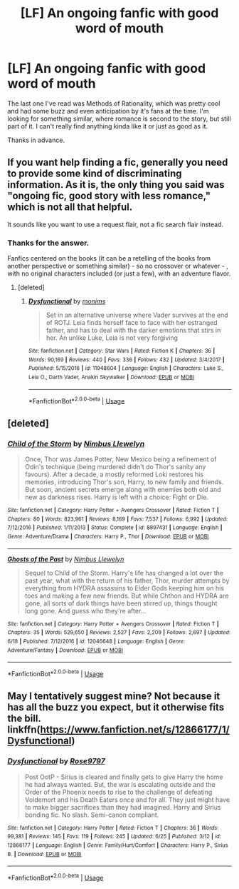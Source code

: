 #+TITLE: [LF] An ongoing fanfic with good word of mouth

* [LF] An ongoing fanfic with good word of mouth
:PROPERTIES:
:Author: Maedhros_
:Score: 0
:DateUnix: 1530508056.0
:DateShort: 2018-Jul-02
:FlairText: Request
:END:
The last one I've read was Methods of Rationality, which was pretty cool and had some buzz and even anticipation by it's fans at the time. I'm looking for something similar, where romance is second to the story, but still part of it. I can't really find anything kinda like it or just as good as it.

Thanks in advance.


** If you want help finding a fic, generally you need to provide some kind of discriminating information. As it is, the only thing you said was "ongoing fic, good story with less romance," which is not all that helpful.

It sounds like you want to use a request flair, not a fic search flair instead.
:PROPERTIES:
:Author: XeshTrill
:Score: 3
:DateUnix: 1530530722.0
:DateShort: 2018-Jul-02
:END:

*** Thanks for the answer.

Fanfics centered on the books (it can be a retelling of the books from another perspective or something similar) - so no crossover or whatever - , with no original characters included (or just a few), with an adventure flavor.
:PROPERTIES:
:Author: Maedhros_
:Score: 1
:DateUnix: 1530549564.0
:DateShort: 2018-Jul-02
:END:

**** [deleted]
:PROPERTIES:
:Score: 1
:DateUnix: 1530812582.0
:DateShort: 2018-Jul-05
:END:

***** [[https://www.fanfiction.net/s/11948604/1/][*/Dysfunctional/*]] by [[https://www.fanfiction.net/u/7490310/monims][/monims/]]

#+begin_quote
  Set in an alternative universe where Vader survives at the end of ROTJ. Leia finds herself face to face with her estranged father, and has to deal with the darker emotions that stirs in her. An unlike Luke, Leia is not very forgiving
#+end_quote

^{/Site/:} ^{fanfiction.net} ^{*|*} ^{/Category/:} ^{Star} ^{Wars} ^{*|*} ^{/Rated/:} ^{Fiction} ^{K} ^{*|*} ^{/Chapters/:} ^{36} ^{*|*} ^{/Words/:} ^{90,169} ^{*|*} ^{/Reviews/:} ^{440} ^{*|*} ^{/Favs/:} ^{336} ^{*|*} ^{/Follows/:} ^{432} ^{*|*} ^{/Updated/:} ^{3/4/2017} ^{*|*} ^{/Published/:} ^{5/15/2016} ^{*|*} ^{/id/:} ^{11948604} ^{*|*} ^{/Language/:} ^{English} ^{*|*} ^{/Characters/:} ^{Luke} ^{S.,} ^{Leia} ^{O.,} ^{Darth} ^{Vader,} ^{Anakin} ^{Skywalker} ^{*|*} ^{/Download/:} ^{[[http://www.ff2ebook.com/old/ffn-bot/index.php?id=11948604&source=ff&filetype=epub][EPUB]]} ^{or} ^{[[http://www.ff2ebook.com/old/ffn-bot/index.php?id=11948604&source=ff&filetype=mobi][MOBI]]}

--------------

*FanfictionBot*^{2.0.0-beta} | [[https://github.com/tusing/reddit-ffn-bot/wiki/Usage][Usage]]
:PROPERTIES:
:Author: FanfictionBot
:Score: 1
:DateUnix: 1530812596.0
:DateShort: 2018-Jul-05
:END:


** [deleted]
:PROPERTIES:
:Score: 1
:DateUnix: 1530515772.0
:DateShort: 2018-Jul-02
:END:

*** [[https://www.fanfiction.net/s/8897431/1/][*/Child of the Storm/*]] by [[https://www.fanfiction.net/u/2204901/Nimbus-Llewelyn][/Nimbus Llewelyn/]]

#+begin_quote
  Once, Thor was James Potter, New Mexico being a refinement of Odin's technique (being murdered didn't do Thor's sanity any favours). After a decade, a mostly reformed Loki restores his memories, introducing Thor's son, Harry, to new family and friends. But soon, ancient secrets emerge along with enemies both old and new as darkness rises. Harry is left with a choice: Fight or Die.
#+end_quote

^{/Site/:} ^{fanfiction.net} ^{*|*} ^{/Category/:} ^{Harry} ^{Potter} ^{+} ^{Avengers} ^{Crossover} ^{*|*} ^{/Rated/:} ^{Fiction} ^{T} ^{*|*} ^{/Chapters/:} ^{80} ^{*|*} ^{/Words/:} ^{823,961} ^{*|*} ^{/Reviews/:} ^{8,169} ^{*|*} ^{/Favs/:} ^{7,537} ^{*|*} ^{/Follows/:} ^{6,992} ^{*|*} ^{/Updated/:} ^{7/12/2016} ^{*|*} ^{/Published/:} ^{1/11/2013} ^{*|*} ^{/Status/:} ^{Complete} ^{*|*} ^{/id/:} ^{8897431} ^{*|*} ^{/Language/:} ^{English} ^{*|*} ^{/Genre/:} ^{Adventure/Drama} ^{*|*} ^{/Characters/:} ^{Harry} ^{P.,} ^{Thor} ^{*|*} ^{/Download/:} ^{[[http://www.ff2ebook.com/old/ffn-bot/index.php?id=8897431&source=ff&filetype=epub][EPUB]]} ^{or} ^{[[http://www.ff2ebook.com/old/ffn-bot/index.php?id=8897431&source=ff&filetype=mobi][MOBI]]}

--------------

[[https://www.fanfiction.net/s/12046648/1/][*/Ghosts of the Past/*]] by [[https://www.fanfiction.net/u/2204901/Nimbus-Llewelyn][/Nimbus Llewelyn/]]

#+begin_quote
  Sequel to Child of the Storm. Harry's life has changed a lot over the past year, what with the return of his father, Thor, murder attempts by everything from HYDRA assassins to Elder Gods keeping him on his toes and making a few new friends. But while Chthon and HYDRA are gone, all sorts of dark things have been stirred up, things thought long gone. And guess who they're after...
#+end_quote

^{/Site/:} ^{fanfiction.net} ^{*|*} ^{/Category/:} ^{Harry} ^{Potter} ^{+} ^{Avengers} ^{Crossover} ^{*|*} ^{/Rated/:} ^{Fiction} ^{T} ^{*|*} ^{/Chapters/:} ^{35} ^{*|*} ^{/Words/:} ^{529,650} ^{*|*} ^{/Reviews/:} ^{2,527} ^{*|*} ^{/Favs/:} ^{2,209} ^{*|*} ^{/Follows/:} ^{2,697} ^{*|*} ^{/Updated/:} ^{6/18} ^{*|*} ^{/Published/:} ^{7/12/2016} ^{*|*} ^{/id/:} ^{12046648} ^{*|*} ^{/Language/:} ^{English} ^{*|*} ^{/Genre/:} ^{Adventure/Fantasy} ^{*|*} ^{/Download/:} ^{[[http://www.ff2ebook.com/old/ffn-bot/index.php?id=12046648&source=ff&filetype=epub][EPUB]]} ^{or} ^{[[http://www.ff2ebook.com/old/ffn-bot/index.php?id=12046648&source=ff&filetype=mobi][MOBI]]}

--------------

*FanfictionBot*^{2.0.0-beta} | [[https://github.com/tusing/reddit-ffn-bot/wiki/Usage][Usage]]
:PROPERTIES:
:Author: FanfictionBot
:Score: 0
:DateUnix: 1530515798.0
:DateShort: 2018-Jul-02
:END:


** May I tentatively suggest mine? Not because it has all the buzz you expect, but it otherwise fits the bill. linkffn([[https://www.fanfiction.net/s/12866177/1/Dysfunctional]])
:PROPERTIES:
:Author: afrose9797
:Score: 1
:DateUnix: 1530812869.0
:DateShort: 2018-Jul-05
:END:

*** [[https://www.fanfiction.net/s/12866177/1/][*/Dysfunctional/*]] by [[https://www.fanfiction.net/u/5666630/Rose9797][/Rose9797/]]

#+begin_quote
  Post OotP - Sirius is cleared and finally gets to give Harry the home he had always wanted. But, the war is escalating outside and the Order of the Phoenix needs to rise to the challenge of defeating Voldemort and his Death Eaters once and for all. They just might have to make bigger sacrifices than they had imagined. Harry and Sirius bonding fic. No slash. Semi-canon compliant.
#+end_quote

^{/Site/:} ^{fanfiction.net} ^{*|*} ^{/Category/:} ^{Harry} ^{Potter} ^{*|*} ^{/Rated/:} ^{Fiction} ^{T} ^{*|*} ^{/Chapters/:} ^{36} ^{*|*} ^{/Words/:} ^{99,381} ^{*|*} ^{/Reviews/:} ^{145} ^{*|*} ^{/Favs/:} ^{119} ^{*|*} ^{/Follows/:} ^{245} ^{*|*} ^{/Updated/:} ^{6/25} ^{*|*} ^{/Published/:} ^{3/12} ^{*|*} ^{/id/:} ^{12866177} ^{*|*} ^{/Language/:} ^{English} ^{*|*} ^{/Genre/:} ^{Family/Hurt/Comfort} ^{*|*} ^{/Characters/:} ^{Harry} ^{P.,} ^{Sirius} ^{B.} ^{*|*} ^{/Download/:} ^{[[http://www.ff2ebook.com/old/ffn-bot/index.php?id=12866177&source=ff&filetype=epub][EPUB]]} ^{or} ^{[[http://www.ff2ebook.com/old/ffn-bot/index.php?id=12866177&source=ff&filetype=mobi][MOBI]]}

--------------

*FanfictionBot*^{2.0.0-beta} | [[https://github.com/tusing/reddit-ffn-bot/wiki/Usage][Usage]]
:PROPERTIES:
:Author: FanfictionBot
:Score: 1
:DateUnix: 1530812895.0
:DateShort: 2018-Jul-05
:END:
